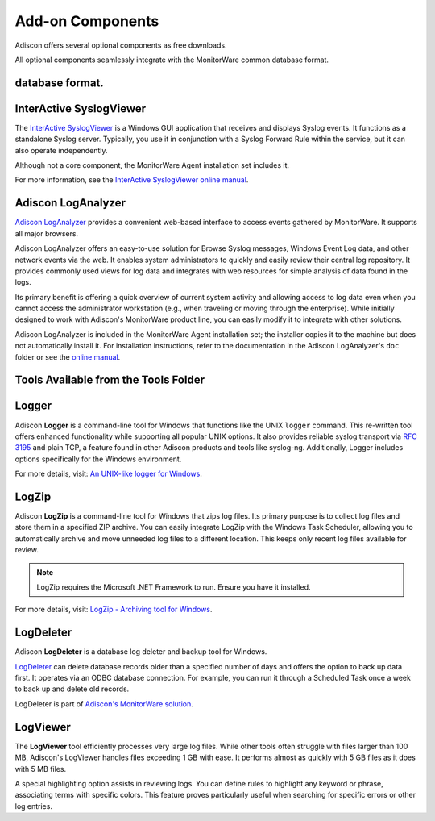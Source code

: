 .. highlight:: rst
.. index:: Add-on Components

Add-on Components
=================

Adiscon offers several optional components as free downloads.

All optional components seamlessly integrate with the MonitorWare common
database format.

database format.
----------------

InterActive SyslogViewer
------------------------

The `InterActive SyslogViewer
<https://www.adiscon.com/tools/adiscons-interactive-SyslogViewer/>`_
is a Windows GUI application that receives and displays Syslog events.
It functions as a standalone Syslog server. Typically, you use it
in conjunction with a Syslog Forward Rule within the service, but it
can also operate independently.

Although not a core component, the MonitorWare Agent installation
set includes it.

For more information, see the `InterActive SyslogViewer online manual
<https://www.adiscon.com/files/pdf/SyslogViewer.pdf>`_.

Adiscon LogAnalyzer
-------------------

`Adiscon LogAnalyzer <https://loganalyzer.adiscon.com>`_ provides a
convenient web-based interface to access events gathered by MonitorWare.
It supports all major browsers.

Adiscon LogAnalyzer offers an easy-to-use solution for Browse Syslog
messages, Windows Event Log data, and other network events via the web.
It enables system administrators to quickly and easily review their
central log repository. It provides commonly used views for log data
and integrates with web resources for simple analysis of data found
in the logs.

Its primary benefit is offering a quick overview of current system
activity and allowing access to log data even when you cannot access
the administrator workstation (e.g., when traveling or moving through
the enterprise). While initially designed to work with Adiscon's
MonitorWare product line, you can easily modify it to integrate
with other solutions.

Adiscon LogAnalyzer is included in the MonitorWare Agent installation
set; the installer copies it to the machine but does not automatically
install it. For installation instructions, refer to the documentation
in the Adiscon LogAnalyzer's ``doc`` folder or see the `online manual
<https://loganalyzer.adiscon.com/doc/>`_.

Tools Available from the Tools Folder
-------------------------------------

Logger
------

Adiscon **Logger** is a command-line tool for Windows that functions like the UNIX ``logger`` command. This re-written tool offers enhanced
functionality while supporting all popular UNIX options. It also
provides reliable syslog transport via :rfc:`3195` and plain TCP, a
feature found in other Adiscon products and tools like syslog-ng.
Additionally, Logger includes options specifically for the Windows
environment.

For more details, visit: `An UNIX-like logger for Windows
<https://www.adiscon.com/tools/an-unix-like-logger-for-windows/>`_.

LogZip
------

Adiscon **LogZip** is a command-line tool for Windows that zips log files. Its primary purpose is to collect log files and store them
in a specified ZIP archive. You can easily integrate LogZip with the
Windows Task Scheduler, allowing you to automatically archive and move
unneeded log files to a different location. This keeps only recent
log files available for review.

.. note::
   LogZip requires the Microsoft .NET Framework to run. Ensure you have
   it installed.



For more details, visit: `LogZip - Archiving tool for Windows
<https://www.adiscon.com/tools/logzip-archiving-tool-for-windows/>`_.

LogDeleter
----------

Adiscon **LogDeleter** is a database log deleter and backup tool for Windows.

`LogDeleter <https://www.adiscon.com/tools/logdeleter/>`_ can delete
database records older than a specified number of days and offers the
option to back up data first. It operates via an ODBC database
connection. For example, you can run it through a Scheduled Task once
a week to back up and delete old records.

LogDeleter is part of `Adiscon's MonitorWare solution
<https://www.adiscon.com/products/>`_.

LogViewer
---------

The **LogViewer** tool efficiently processes very large log files.
While other tools often struggle with files larger than 100 MB,
Adiscon's LogViewer handles files exceeding 1 GB with ease. It
performs almost as quickly with 5 GB files as it does with 5 MB files.

A special highlighting option assists in reviewing logs. You can define
rules to highlight any keyword or phrase, associating terms with
specific colors. This feature proves particularly useful when searching
for specific errors or other log entries.
